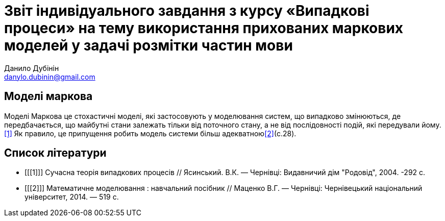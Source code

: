 = Звіт індивідуального завдання з курсу «Випадкові процеси» на тему використання прихованих маркових моделей у задачі розмітки частин мови
Данило Дубінін <danylo.dubinin@gmail.com>

Моделі маркова
--------------
Моделі Маркова це стохастичні моделі, які застосовують у моделювання систем, що
випадково змінюються, де передбачається, що майбутні стани залежать тільки від
поточного стану, а не від послідовності подій, які передували йому.<<1>> Як
правило, це припущення робить модель системи більш адекватною<<2>>(c.28).

[bibliography]
Список літератури
-----------------
[bibliography]
- [[[1]]] Сучасна теорія випадкових процесів // Ясинський. В.К. — Чернівці:
  Видавничий дім "Родовід", 2004. -292 с.  
- [[[2]]] Математичне моделювання : навчальний посібник // Маценко В.Г. —
  Чернівці: Чернівецький національний університет, 2014. — 519 с.
